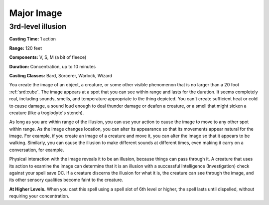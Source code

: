 
.. _srd:major-image:

Major Image
-------------------------------------------------------------

3rd-level illusion
^^^^^^^^^^^^^^^^^^

**Casting Time:** 1 action

**Range:** 120 feet

**Components:** V, S, M (a bit of fleece)

**Duration:** Concentration, up to 10 minutes

**Casting Classes:** Bard, Sorcerer, Warlock, Wizard

You create the image of an object, a creature, or some other visible
phenomenon that is no larger than a 20 foot :ref:`srd:cube`. The image appears at a
spot that you can see within range and lasts for the duration. It seems
completely real, including sounds, smells, and temperature appropriate
to the thing depicted. You can't create sufficient heat or cold to cause
damage, a sound loud enough to deal thunder damage or deafen a creature,
or a smell that might sicken a creature (like a troglodyte's stench).

As long as you are within range of the illusion, you can use your action
to cause the image to move to any other spot within range. As the image
changes location, you can alter its appearance so that its movements
appear natural for the image. For example, if you create an image of a
creature and move it, you can alter the image so that it appears to be
walking. Similarly, you can cause the illusion to make different sounds
at different times, even making it carry on a conversation, for example.

Physical interaction with the image reveals it to be an illusion,
because things can pass through it. A creature that uses its action to
examine the image can determine that it is an illusion with a successful
Intelligence (Investigation) check against your spell save DC. If a
creature discerns the illusion for what it is, the creature can see
through the image, and its other sensory qualities become faint to the
creature.

**At Higher Levels.** When you cast this spell using a spell slot of 6th
level or higher, the spell lasts until dispelled, without requiring your
concentration.
